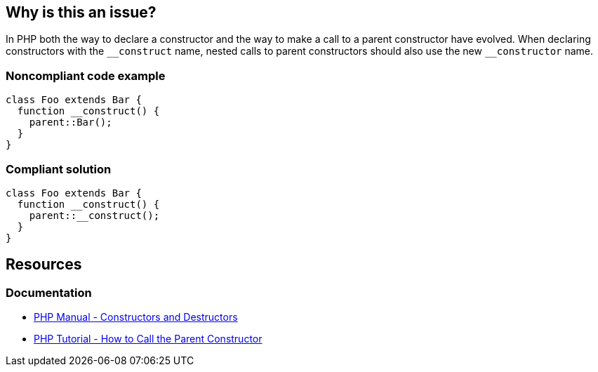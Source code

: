 == Why is this an issue?

In PHP both the way to declare a constructor and the way to make a call to a parent constructor have evolved.
When declaring constructors with the ``++__construct++`` name, nested calls to parent constructors should also use the new ``++__constructor++`` name.


=== Noncompliant code example

[source,php,diff-id=1,diff-type=noncompliant]
----
class Foo extends Bar {
  function __construct() {
    parent::Bar();
  }
}
----


=== Compliant solution

[source,php,diff-id=1,diff-type=compliant]
----
class Foo extends Bar {
  function __construct() {
    parent::__construct();
  }
}
----

== Resources
=== Documentation

* https://www.php.net/manual/en/language.oop5.decon.php[PHP Manual - Constructors and Destructors]
* https://www.phptutorial.net/php-oop/php-call-parent-constructor/[PHP Tutorial - How to Call the Parent Constructor]


ifdef::env-github,rspecator-view[]

'''
== Implementation Specification
(visible only on this page)

=== Message

Replace "parent::XXXX(...)" by "parent::__construct(...)".


'''
== Comments And Links
(visible only on this page)

=== on 24 Feb 2014, 15:10:58 Freddy Mallet wrote:
Is implemented by \http://jira.codehaus.org/browse/SONARPLUGINS-3518

endif::env-github,rspecator-view[]

